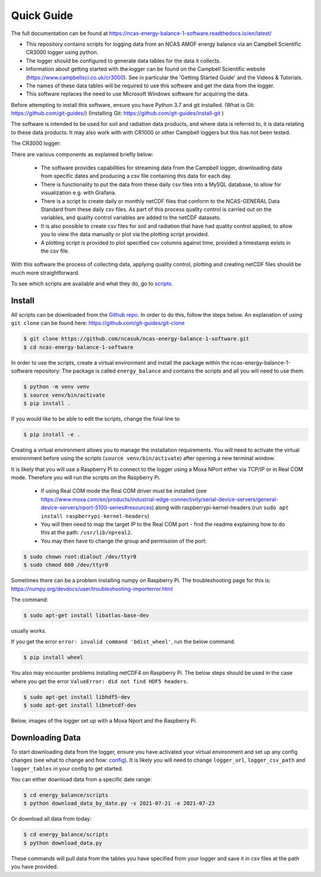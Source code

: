 ===========
Quick Guide
===========

The full documentation can be found at https://ncas-energy-balance-1-software.readthedocs.io/en/latest/

- This repository contains scripts for logging data from an NCAS AMOF energy balance via an Campbell Scientific CR3000 logger using python.
- The logger should be configured to generate data tables for the data it collects.
- Information about getting started with the logger can be found on the Campbell Scientific website (https://www.campbellsci.co.uk/cr3000). See in particular the 'Getting Started Guide' and the Videos & Tutorials.
- The names of these data tables will be required to use this software and get the data from the logger.
- This software replaces the need to use Microsoft Windows software for acquiring the data.

Before attempting to install this software, ensure you have Python 3.7 and git installed.
(What is Git: https://github.com/git-guides/)
(Installing Git: https://github.com/git-guides/install-git )

The software is intended to be used for soil and radiation data products, and where data is referred to, it is data relating to these data products.
It may also work with with CR1000 or other Campbell loggers but this has not been tested.


The CR3000 logger:

.. image:: _static/logger.jpg
  :width: 400

There are various components as explained briefly below:

 - The software provides capabilities for streaming data from the Campbell logger, downloading data from specific dates and producing a csv file containing this data for each day.
 - There is functionality to put the data from these daily csv files into a MySQL database, to allow for visualization e.g. with Grafana.
 - There is a script to create daily or monthly netCDF files that conform to the NCAS-GENERAL Data Standard from these daily csv files. As part of this process quality control is carried out on the variables, and quality control variables are added to the netCDF datasets.
 - It is also possible to create csv files for soil and radiation that have had quality control applied, to allow you to view the data manually or plot via the plotting script provided.
 - A plotting script is provided to plot specified csv columns against time, provided a timestamp exists in the csv file.

With this software the process of collecting data, applying quality control, plotting and creating netCDF files should be much more straightforward.

To see which scripts are available and what they do, go to `scripts`_.

Install
=======

All scripts can be downloaded from the `Github repo`_.
In order to do this, follow the steps below.
An explanation of using ``git clone`` can be found here: https://github.com/git-guides/git-clone

.. code-block:: console

    $ git clone https://github.com/ncasuk/ncas-energy-balance-1-software.git
    $ cd ncas-energy-balance-1-software

In order to use the scripts, create a virtual environment and install the package within the ncas-energy-balance-1-software repository:
The package is called ``energy_balance`` and contains the scripts and all you will need to use them.

.. code-block:: console

    $ python -m venv venv
    $ source venv/bin/activate
    $ pip install .

If you would like to be able to edit the scripts, change the final line to

.. code-block:: console

    $ pip install -e .

Creating a virtual environment allows you to manage the installation requirements. You will need to activate the virtual environment before using the scripts (``source venv/bin/activate``) after opening a new terminal window.

It is likely that you will use a Raspberry Pi to connect to the logger using a Moxa NPort either via TCP/IP or in Real COM mode. Therefore you will run the scripts on the Raspberry Pi.

  - If using Real COM mode the Real COM driver must be installed (see https://www.moxa.com/en/products/industrial-edge-connectivity/serial-device-servers/general-device-servers/nport-5100-series#resources) along with raspberrypi-kernel-headers (run ``sudo apt install raspberrypi-kernel-headers``)
  - You will then need to map the target IP to the Real COM port - find the readme explaining how to do this at the path: ``/usr/lib/npreal2``.
  - You may then have to change the group and permission of the port:

.. code-block:: console

    $ sudo chown root:dialout /dev/ttyr0
    $ sudo chmod 660 /dev/ttyr0

Sometimes there can be a problem installing numpy on Raspberry Pi. The troubleshooting page for this is: https://numpy.org/devdocs/user/troubleshooting-importerror.html

The command:

.. code-block:: console

    $ sudo apt-get install libatlas-base-dev

usually works.

If you get the error ``error: invalid command 'bdist_wheel'``, run the below command.

.. code-block:: console
    
    $ pip install wheel

You also may encounter problems installing netCDF4 on Raspberry Pi. The below steps should be used in the case where you get the error ``ValueError: did not find HDF5 headers``.

.. code-block:: console
    
    $ sudo apt-get install libhdf5-dev
    $ sudo apt-get install libnetcdf-dev
    
Below, images of the logger set up with a Moxa Nport and the Raspberry Pi.

.. image:: _static/full_setup.jpg
    :width: 400

.. image:: _static/raspberry_pi.jpg
    :width: 400

Downloading Data
================

To start downloading data from the logger, ensure you have activated your virtual environment and set up any config changes (see what to change and how: `config`_).
It is likely you will need to change ``logger_url``, ``logger_csv_path`` and ``logger_tables`` in your config to get started.

You can either download data from a specific date range:

.. code-block:: console
    
    $ cd energy_balance/scripts
    $ python download_data_by_date.py -s 2021-07-21 -e 2021-07-23


Or download all data from today:

.. code-block:: console
        
    $ cd energy_balance/scripts
    $ python download_data.py

These commands will pull data from the tables you have specified from your logger and save it in csv files at the path you have provided. 

.. _Github repo: https://github.com/ncasuk/ncas-energy-balance-1-software
.. _scripts: https://ncas-energy-balance-1-software.readthedocs.io/en/latest/scripts.html
.. _config: https://ncas-energy-balance-1-software.readthedocs.io/en/latest/config.html
